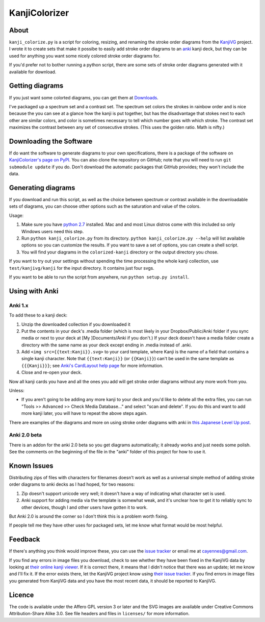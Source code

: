 ==============
KanjiColorizer
==============

About
-----

``kanji_colorize.py`` is a script for coloring, resizing, and renaming the
stroke order diagrams from the `KanjiVG <http://kanjivg.tagaini.net/>`_
project.  I wrote it to create sets that make it possibe to easily add
stroke order diagrams to an `anki <http://ankisrs.net/>`_ kanji deck, but
they can be used for anything you want some nicely colored stroke order
diagrams for.

If you'd prefer not to bother running a python script, there are some
sets of stroke order diagrams generated with it available for download.

Getting diagrams
----------------

If you just want some colorted diagrams, you can get them at 
`Downloads <https://github.com/cayennes/kanji-colorize/downloads>`_.  

I've packaged up a spectrum set and a contrast set. The spectrum set
colors the strokes in rainbow order and is nice because the you can see
at a glance how the kanji is put together, but has the disadvantage that
stokes next to each other are similar colors, and color is sometimes
necessary to tell which number goes with which stroke. The contrast set
maximizes the contrast between any set of consecutive strokes.  (This
uses the golden ratio.  Math is nifty.)

Downloading the Software
------------------------

If do want the software to generate diagrams to your own specifications,
there is a package of the software on `KanjiColorizer's page on PyPI
<http://pypi.python.org/pypi/KanjiColorizer>`_.  You can also clone the
repository on GitHub; note that you will need to run ``git submodule
update`` if you do.  Don't download the automatic packages that GitHub
provides; they won't include the data.

Generating diagrams
-------------------

If you download and run this script, as well as the choice between
spectrum or contrast available in the downloadable sets of diagrams, you
can choose other options such as the saturation and value of the colors.

Usage:

1. Make sure you have `python 2.7 <http://www.python.org/getit/>`_
   installed.  Mac and and most Linux distros come with this included so
   only Windows users need this step.
2. Run ``python kanji_colorize.py`` from its directory.
   ``python kanji_colorize.py --help`` will list available options so you
   can customize the results.  If you want to save a set of options, you 
   can create a shell script.
3. You will find your diagrams in the ``colorized-kanji`` directory or
   the output directory you chose.

If you want to try out your settings without spending the time
processing the whole kanji collection, use ``test/kanjivg/kanji`` for the
input directory.  It contains just four svgs.

If you want to be able to run the script from anywhere, run ``python
setup.py install``.

Using with Anki
---------------

Anki 1.x
````````

To add these to a kanji deck:

1. Unzip the downloaded collection if you downloaded it
2. Put the contents in your deck's .media folder (which is most likely
   in your Dropbox/Public/Anki folder if you sync media or next to your
   deck at [My ]Documents/Anki if you don't.)  If your deck doesn't have
   a media folder create a directory with the same name as your deck
   except ending in .media instead of .anki.
3. Add ``<img src={{text:Kanji}}.svg>`` to your card template, where 
   Kanji is the name of a field that contains a single kanji character.
   Note that ``{{text:Kanji}}`` (or ``{{Kanji}}``) can't be used in the
   same template as ``{{{Kanji}}}``; see 
   `Anki's CardLayout help page <http://ankisrs.net/docs/CardLayout>`_
   for more information.
4. Close and re-open your deck.

Now all kanji cards you have and all the ones you add will get stroke
order diagrams without any more work from you.

Unless:

* If you aren't going to be adding any more kanji to your deck and you'd
  like to delete all the extra files, you can run "Tools >> Advanced >>
  Check Media Database..." and select "scan and delete".  If you do this
  and want to add more kanji later, you will have to repeat the above
  steps again.

There are examples of the diagrams and more on using stroke order
diagrams with anki in `this Japanese Level Up post <http://japaneselevelup.com/2012/03/24/boosting-ankis-power-with-media-enhancements-4-colorful-stroke-order-diagrams/>`_.

Anki 2.0 beta
`````````````
There is an addon for the anki 2.0 beta so you get diagrams
automatically; it already works and just needs some polish.  See the
comments on the beginning of the file in the "anki" folder of this
project for how to use it.

Known Issues
------------

Distributing zips of files with characters for filenames doesn't work as
well as a universal simple method of adding stroke order diagrams to
anki decks as I had hoped, for two reasons:

1. Zip doesn't support unicode very well; it doesn't have a way of
   indicating what character set is used.
2. Anki support for adding media via the template is somewhat weak, and
   it's unclear how to get it to reliably sync to other devices, though
   I and other users have gotten it to work.

But Anki 2.0 is around the corner so I don't think this is a problem
worth fixing.

If people tell me they have other uses for packaged sets, let me know
what format would be most helpful.

Feedback
--------

If there's anything you think would improve these, you can use the
`issue tracker <https://github.com/cayennes/kanji-colorize/issues>`_ or
email me at cayennes@gmail.com.

If you find any errors in image files you download, check to see whether
they have been fixed in the KanjiVG data by looking at `their online
kanji viewer <http://kanjivg.tagaini.net/viewer.html>`_.  If it is 
correct there, it means that I didn't notice that there was an update;
let me know and I'll fix it.  If the error exists there, let the KanjiVG
project know using `their issue tracker
<https://github.com/KanjiVG/kanjivg/issues>`_.  If you find errors in
image files you generated from KanjiVG data and you have the most recent
data, it should be reported to KanjiVG.

Licence
-------

The code is available under the Affero GPL version 3 or later and the SVG
images are available under Creative Commons Attribution-Share Alike 3.0.
See file headers and files in ``licenses/`` for more information.
